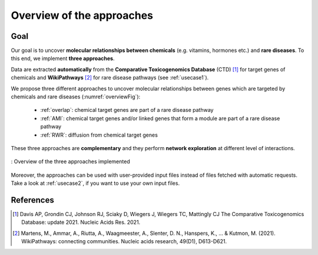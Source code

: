 ==================================================
Overview of the approaches
==================================================

Goal
======

Our goal is to uncover **molecular relationships between chemicals** (e.g. vitamins, hormones etc.) and **rare diseases**.
To this end, we implement **three approaches**.

Data are extracted **automatically** from the **Comparative Toxicogenomics Database** (CTD) [1]_ for target genes of
chemicals and **WikiPathways** [2]_ for rare disease pathways (see :ref:`usecase1`).

We propose three different approaches to uncover molecular relationships between genes which are targeted by chemicals and rare
diseases (:numref:`overviewFig`):

    - :ref:`overlap`: chemical target genes are part of a rare disease pathway
    - :ref:`AMI`: chemical target genes and/or linked genes that form a module are part of a rare disease pathway
    - :ref:`RWR`: diffusion from chemical target genes

These three approaches are **complementary** and they perform **network exploration** at different level of interactions.

.. _overviewFig:
.. figure:: ../../pictures/MethodsOverview.png
    :alt: methods overview
    :align: center

    : Overview of the three approaches implemented

Moreover, the approaches can be used with user-provided input files instead of files fetched with automatic requests.
Take a look at :ref:`usecase2`, if you want to use your own input files.

References
==============

.. [1] Davis AP, Grondin CJ, Johnson RJ, Sciaky D, Wiegers J, Wiegers TC, Mattingly CJ The Comparative Toxicogenomics Database: update 2021. Nucleic Acids Res. 2021.
.. [2] Martens, M., Ammar, A., Riutta, A., Waagmeester, A., Slenter, D. N., Hanspers, K., ... & Kutmon, M. (2021). WikiPathways: connecting communities. Nucleic acids research, 49(D1), D613-D621.
